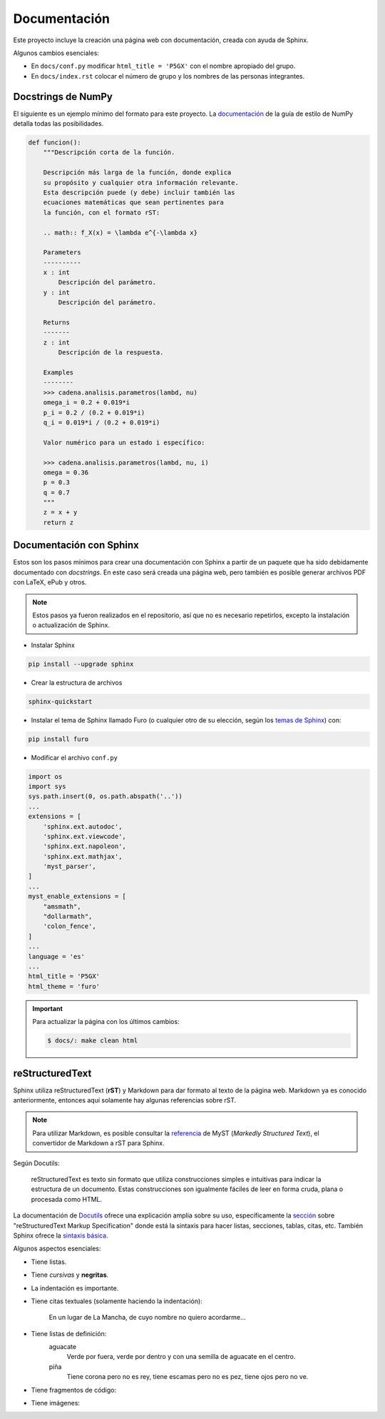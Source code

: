 Documentación
=============

Este proyecto incluye la creación una página web con documentación, creada con ayuda de Sphinx.

Algunos cambios esenciales:

- En ``docs/conf.py`` modificar ``html_title = 'P5GX'`` con el nombre apropiado del grupo.
- En ``docs/index.rst`` colocar el número de grupo y los nombres de las personas integrantes.

Docstrings de NumPy
-------------------

El siguiente es un ejemplo mínimo del formato para este proyecto. La `documentación <https://numpydoc.readthedocs.io/en/latest/format.html>`_ de la guía de estilo de NumPy detalla todas las posibilidades.

.. code:: python

    def funcion():
        """Descripción corta de la función.

        Descripción más larga de la función, donde explica
        su propósito y cualquier otra información relevante.
        Esta descripción puede (y debe) incluir también las
        ecuaciones matemáticas que sean pertinentes para 
        la función, con el formato rST:

        .. math:: f_X(x) = \lambda e^{-\lambda x}

        Parameters
        ----------
        x : int
            Descripción del parámetro.
        y : int
            Descripción del parámetro.

        Returns
        -------
        z : int
            Descripción de la respuesta.
        
        Examples
        --------
        >>> cadena.analisis.parametros(lambd, nu)
        omega_i = 0.2 + 0.019*i
        p_i = 0.2 / (0.2 + 0.019*i)
        q_i = 0.019*i / (0.2 + 0.019*i)

        Valor numérico para un estado i específico:

        >>> cadena.analisis.parametros(lambd, nu, i)
        omega = 0.36
        p = 0.3
        q = 0.7
        """
        z = x + y
        return z

Documentación con Sphinx
------------------------

Estos son los pasos mínimos para crear una documentación con Sphinx a partir de un paquete que ha sido debidamente documentado con *docstrings*. En este caso será creada una página web, pero también es posible generar archivos PDF con LaTeX, ePub y otros.

.. note:: Estos pasos ya fueron realizados en el repositorio, así que no es necesario repetirlos, excepto la instalación o actualización de Sphinx.

- Instalar Sphinx

.. code:: bash

    pip install --upgrade sphinx

- Crear la estructura de archivos

.. code:: bash

    sphinx-quickstart

- Instalar el tema de Sphinx llamado Furo (o cualquier otro de su elección, según los `temas de Sphinx <https://sphinx-themes.org/>`_) con:

.. code:: bash

    pip install furo

- Modificar el archivo ``conf.py``

.. code-block:: python

    import os
    import sys
    sys.path.insert(0, os.path.abspath('..'))
    ...
    extensions = [
        'sphinx.ext.autodoc',
        'sphinx.ext.viewcode',
        'sphinx.ext.napoleon',
        'sphinx.ext.mathjax',
        'myst_parser',
    ]
    ...
    myst_enable_extensions = [
        "amsmath",
        "dollarmath",
        'colon_fence',
    ]
    ...
    language = 'es'
    ...
    html_title = 'P5GX'
    html_theme = 'furo'

.. important:: Para actualizar la página con los últimos cambios:

    .. code:: bash

        $ docs/: make clean html

reStructuredText
----------------

Sphinx utiliza reStructuredText (**rST**) y Markdown para dar formato al texto de la página web. Markdown ya es conocido anteriormente, entonces aquí solamente hay algunas referencias sobre rST.

.. note:: Para utilizar Markdown, es posible consultar la `referencia <https://myst-parser.readthedocs.io/en/latest/syntax/syntax.html>`_ de MyST (*Markedly Structured Text*), el convertidor de Markdown a rST para Sphinx.

Según Docutils:

    reStructuredText es texto sin formato que utiliza construcciones simples e intuitivas para indicar la estructura de un documento. Estas construcciones son igualmente fáciles de leer en forma cruda, plana o procesada como HTML.

La documentación de `Docutils <https://docutils.sourceforge.io/>`_ ofrece una explicación amplia sobre su uso, específicamente la `sección <https://docutils.sourceforge.io/docs/ref/rst/restructuredtext.html>`_ sobre "reStructuredText Markup Specification" donde está la sintaxis para hacer listas, secciones, tablas, citas, etc. También Sphinx ofrece la `sintaxis básica <https://www.sphinx-doc.org/en/master/usage/restructuredtext/basics.html>`_.

Algunos aspectos esenciales:

- Tiene listas.
- Tiene *cursivas* y **negritas**.
- La indentación es importante.
- Tiene citas textuales (solamente haciendo la indentación):

    En un lugar de La Mancha, de cuyo nombre no quiero acordarme...

- Tiene listas de definición:
    aguacate
        Verde por fuera, verde por dentro y con una semilla de aguacate en el centro.
    piña
        Tiene corona pero no es rey, tiene escamas pero no es pez, tiene ojos pero no ve.

- Tiene fragmentos de código:

.. code-block:: python
    :linenos:
    :emphasize-lines: 3

    import numpy as np

    numero = np.random.randint(0, 10)
    print(numero)

- Tiene imágenes:

.. image:: campana.jpg
    :width: 250
